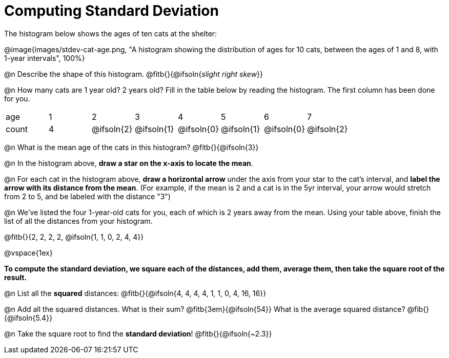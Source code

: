 = Computing Standard Deviation

The histogram below shows the ages of ten cats at the shelter:

@image{images/stdev-cat-age.png, "A histogram showing the distribution of ages for 10 cats, between the ages of 1 and 8, with 1-year intervals", 100%}

@n Describe the shape of this histogram. @fitb{}{@ifsoln{_slight right skew_}}

@n How many cats are 1 year old? 2 years old? Fill in the table below by reading the histogram. The first column has been done for you.

[.sideways-pyret-table, cols=">1,^1,^1,^1,^1,^1,^1,^1"]
|===
| age   |1| 	2    | 	   3    |    4     |    5     |    6     | 	  7
| count |4|@ifsoln{2}|@ifsoln{1}|@ifsoln{0}|@ifsoln{1}|@ifsoln{0}|@ifsoln{2}
|===

@n What is the mean age of the cats in this histogram? @fitb{}{@ifsoln{3}}

@n In the histogram above, *draw a star on the x-axis to locate the mean*.

@n For each cat in the histogram above, *draw a horizontal arrow* under the axis from your star to the cat's interval, and *label the arrow with its distance from the mean*. (For example, if the mean is 2 and a cat is in the 5yr interval, your arrow would stretch from 2 to 5, and be labeled with the distance "3")

@n We've listed the four 1-year-old cats for you, each of which is 2 years away from the mean. Using your table above, finish the list of all the distances from your histogram.

@fitb{}{2, 2, 2, 2, @ifsoln{1, 1, 0, 2, 4, 4}}

@vspace{1ex}

**To compute the standard deviation, we square each of the distances, add them, average them, then take the square root of the result.
**

@n List all the *squared* distances: @fitb{}{@ifsoln{4, 4, 4, 4, 1, 1, 0, 4, 16, 16}}

@n Add all the squared distances. What is their sum? @fitb{3em}{@ifsoln{54}} What is the average squared distance? @fib{}{@ifsoln{5.4}}

@n Take the square root to find the *standard deviation*! @fitb{}{@ifsoln{~2.3}}
